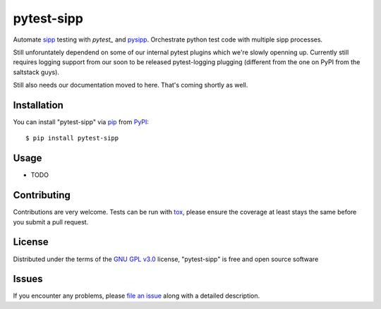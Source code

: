 ===========
pytest-sipp
===========

.. image:: https://travis-ci.org/sangoma/pytest-sipp.svg?branch=master
    :target: https://travis-ci.org/sangoma/pytest-sipp
    :alt: See Build Status on Travis CI

Automate `sipp`_ testing with `pytest_` and `pysipp`_. Orchestrate
python test code with multiple sipp processes.

Still unforuntately dependend on some of our internal pytest plugins
which we're slowly openning up. Currently still requires logging
support from our soon to be released pytest-logging plugging
(different from the one on PyPI from the saltstack guys).

Still also needs our documentation moved to here. That's coming
shortly as well.

Installation
------------

You can install "pytest-sipp" via `pip`_ from `PyPI`_::

    $ pip install pytest-sipp


Usage
-----

* TODO

Contributing
------------
Contributions are very welcome. Tests can be run with `tox`_, please ensure
the coverage at least stays the same before you submit a pull request.

License
-------

Distributed under the terms of the `GNU GPL v3.0`_ license, "pytest-sipp" is free and open source software


Issues
------

If you encounter any problems, please `file an issue`_ along with a detailed description.

.. _`GNU GPL v3.0`: http://www.gnu.org/licenses/gpl-3.0.txt
.. _`file an issue`: https://github.com/sangoma/pytest-sipp/issues
.. _`pytest`: https://github.com/pytest-dev/pytest
.. _`sipp`: https://github.com/sipp/SIPp
.. _`pysipp`: https://github.com/sipp/pysipp
.. _`tox`: https://tox.readthedocs.io/en/latest/
.. _`pip`: https://pypi.python.org/pypi/pip/
.. _`PyPI`: https://pypi.python.org/pypi

